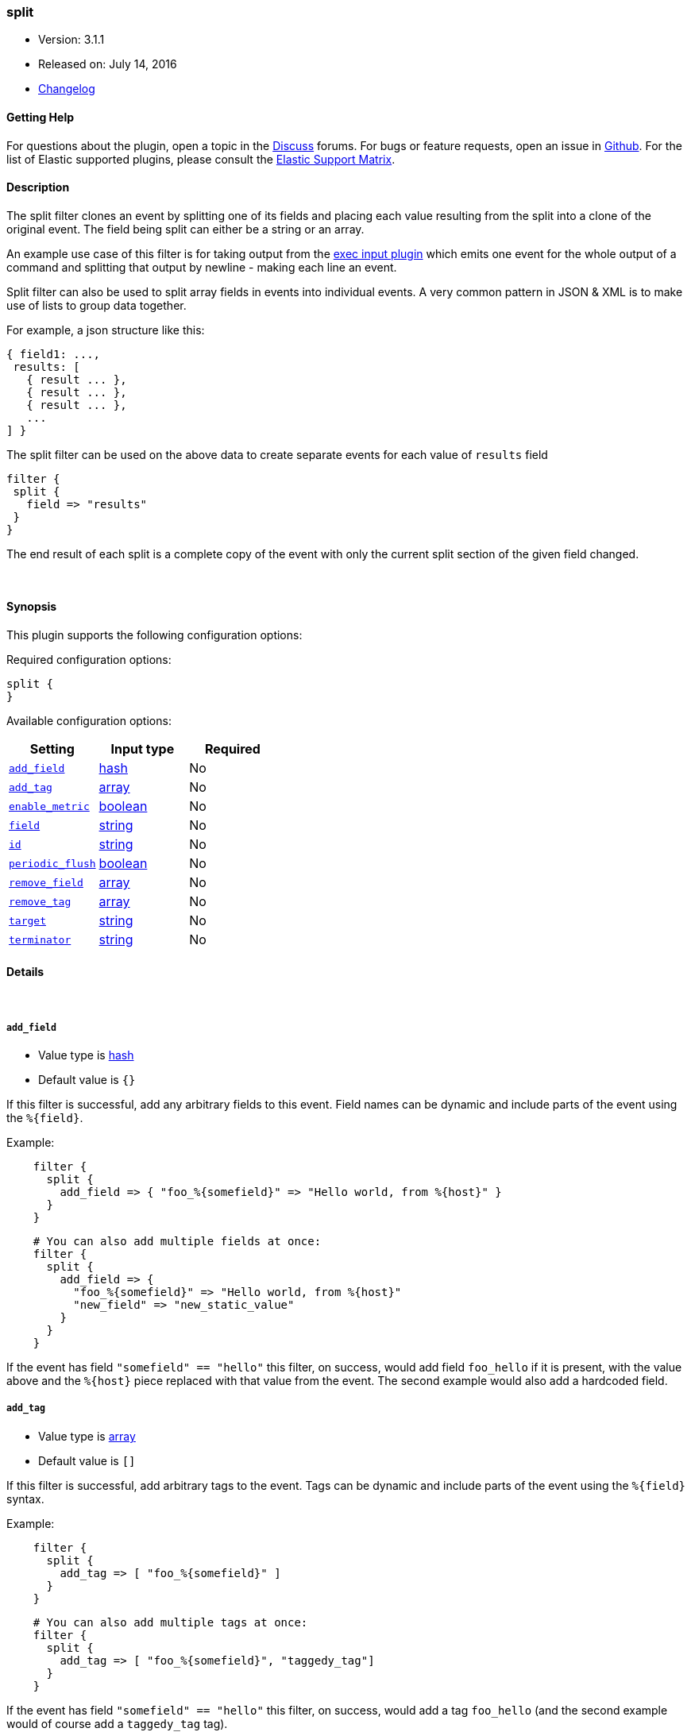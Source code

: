 [[plugins-filters-split]]
=== split

* Version: 3.1.1
* Released on: July 14, 2016
* https://github.com/logstash-plugins/logstash-filter-split/blob/master/CHANGELOG.md#311[Changelog]



==== Getting Help

For questions about the plugin, open a topic in the http://discuss.elastic.co[Discuss] forums. For bugs or feature requests, open an issue in https://github.com/elastic/logstash[Github].
For the list of Elastic supported plugins, please consult the https://www.elastic.co/support/matrix#show_logstash_plugins[Elastic Support Matrix].

==== Description

The split filter clones an event by splitting one of its fields and
placing each value resulting from the split into a clone of the original
event. The field being split can either be a string or an array.

An example use case of this filter is for taking output from the
<<plugins-inputs-exec,exec input plugin>> which emits one event for
the whole output of a command and splitting that output by newline -
making each line an event.

Split filter can also be used to split array fields in events into individual events.
A very common pattern in JSON & XML is to make use of lists to group data together.

For example, a json structure like this:

[source,js]
----------------------------------
{ field1: ...,
 results: [
   { result ... },
   { result ... },
   { result ... },
   ...
] }
----------------------------------

The split filter can be used on the above data to create separate events for each value of `results` field

[source,js]
----------------------------------
filter {
 split {
   field => "results"
 }
}
----------------------------------

The end result of each split is a complete copy of the event
with only the current split section of the given field changed.

&nbsp;

==== Synopsis

This plugin supports the following configuration options:

Required configuration options:

[source,json]
--------------------------
split {
}
--------------------------



Available configuration options:

[cols="<,<,<",options="header",]
|=======================================================================
|Setting |Input type|Required
| <<plugins-filters-split-add_field>> |<<hash,hash>>|No
| <<plugins-filters-split-add_tag>> |<<array,array>>|No
| <<plugins-filters-split-enable_metric>> |<<boolean,boolean>>|No
| <<plugins-filters-split-field>> |<<string,string>>|No
| <<plugins-filters-split-id>> |<<string,string>>|No
| <<plugins-filters-split-periodic_flush>> |<<boolean,boolean>>|No
| <<plugins-filters-split-remove_field>> |<<array,array>>|No
| <<plugins-filters-split-remove_tag>> |<<array,array>>|No
| <<plugins-filters-split-target>> |<<string,string>>|No
| <<plugins-filters-split-terminator>> |<<string,string>>|No
|=======================================================================


==== Details

&nbsp;

[[plugins-filters-split-add_field]]
===== `add_field` 

  * Value type is <<hash,hash>>
  * Default value is `{}`

If this filter is successful, add any arbitrary fields to this event.
Field names can be dynamic and include parts of the event using the `%{field}`.

Example:
[source,ruby]
-----
    filter {
      split {
        add_field => { "foo_%{somefield}" => "Hello world, from %{host}" }
      }
    }
-----  
    
[source,ruby]
-----
    # You can also add multiple fields at once:
    filter {
      split {
        add_field => {
          "foo_%{somefield}" => "Hello world, from %{host}"
          "new_field" => "new_static_value"
        }
      }
    }
-----

If the event has field `"somefield" == "hello"` this filter, on success,
would add field `foo_hello` if it is present, with the
value above and the `%{host}` piece replaced with that value from the
event. The second example would also add a hardcoded field.

[[plugins-filters-split-add_tag]]
===== `add_tag` 

  * Value type is <<array,array>>
  * Default value is `[]`

If this filter is successful, add arbitrary tags to the event.
Tags can be dynamic and include parts of the event using the `%{field}`
syntax.

Example:
[source,ruby]
-----
    filter {
      split {
        add_tag => [ "foo_%{somefield}" ]
      }
    }
-----

[source,ruby]
-----
    # You can also add multiple tags at once:
    filter {
      split {
        add_tag => [ "foo_%{somefield}", "taggedy_tag"]
      }
    }
-----

If the event has field `"somefield" == "hello"` this filter, on success,
would add a tag `foo_hello` (and the second example would of course add a `taggedy_tag` tag).

[[plugins-filters-split-enable_metric]]
===== `enable_metric` 

  * Value type is <<boolean,boolean>>
  * Default value is `true`

Disable or enable metric logging for this specific plugin instance
by default we record all the metrics we can, but you can disable metrics collection
for a specific plugin.

[[plugins-filters-split-field]]
===== `field` 

  * Value type is <<string,string>>
  * Default value is `"message"`

The field which value is split by the terminator.  
Can be a multiline message or the ID of an array.  
Nested arrays are referenced like: "[object_id][array_id]"

[[plugins-filters-split-id]]
===== `id` 

  * Value type is <<string,string>>
  * There is no default value for this setting.

Add a unique `ID` to the plugin configuration. If no ID is specified, Logstash will generate one. 
It is strongly recommended to set this ID in your configuration. This is particularly useful 
when you have two or more plugins of the same type, for example, if you have 2 grok filters. 
Adding a named ID in this case will help in monitoring Logstash when using the monitoring APIs.

[source,ruby]
---------------------------------------------------------------------------------------------------
output {
 stdout {
   id => "my_plugin_id"
 }
}
---------------------------------------------------------------------------------------------------


[[plugins-filters-split-periodic_flush]]
===== `periodic_flush` 

  * Value type is <<boolean,boolean>>
  * Default value is `false`

Call the filter flush method at regular interval.
Optional.

[[plugins-filters-split-remove_field]]
===== `remove_field` 

  * Value type is <<array,array>>
  * Default value is `[]`

If this filter is successful, remove arbitrary fields from this event.
Fields names can be dynamic and include parts of the event using the %{field}

Example:
[source,ruby]
-----
    filter {
      split {
        remove_field => [ "foo_%{somefield}" ]
      }
    }
-----
    
[source,ruby]
-----
    # You can also remove multiple fields at once:
    filter {
      split {
        remove_field => [ "foo_%{somefield}", "my_extraneous_field" ]
      }
    }
-----

If the event has field `"somefield" == "hello"` this filter, on success,
would remove the field with name `foo_hello` if it is present. The second
example would remove an additional, non-dynamic field.

[[plugins-filters-split-remove_tag]]
===== `remove_tag` 

  * Value type is <<array,array>>
  * Default value is `[]`

If this filter is successful, remove arbitrary tags from the event.
Tags can be dynamic and include parts of the event using the `%{field}`
syntax.

Example:
[source,ruby]
-----
    filter {
      split {
        remove_tag => [ "foo_%{somefield}" ]
      }
    }
-----

[source,ruby]
-----
    # You can also remove multiple tags at once:
    filter {
      split {
        remove_tag => [ "foo_%{somefield}", "sad_unwanted_tag"]
      }
    }
-----

If the event has field `"somefield" == "hello"` this filter, on success,
would remove the tag `foo_hello` if it is present. The second example
would remove a sad, unwanted tag as well.

[[plugins-filters-split-target]]
===== `target` 

  * Value type is <<string,string>>
  * There is no default value for this setting.

The field within the new event which the value is split into.
If not set, the target field defaults to split field name.

[[plugins-filters-split-terminator]]
===== `terminator` 

  * Value type is <<string,string>>
  * Default value is `"\n"`

The string to split on. This is usually a line terminator, but can be any
string. If you are splitting a JSON array into multiple events, you can ignore this field.


